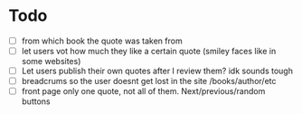 * Todo
- [ ] from which book the quote was taken from
- [ ] let users vot how much they like a certain quote (smiley faces like in some websites)
- [ ] Let users publish their own quotes after I review them? idk sounds tough
- [ ] breadcrums so the user doesnt get lost in the site /books/author/etc
- [ ] front page only one quote, not all of them. Next/previous/random buttons

